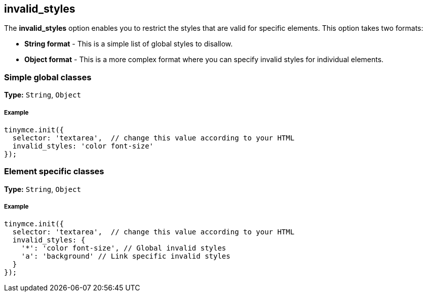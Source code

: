 == invalid_styles

The *invalid_styles* option enables you to restrict the styles that are valid for specific elements. This option takes two formats:

* *String format* - This is a simple list of global styles to disallow.
* *Object format* - This is a more complex format where you can specify invalid styles for individual elements.

=== Simple global classes

*Type:* `String`, `Object`

===== Example

[source,js]
----
tinymce.init({
  selector: 'textarea',  // change this value according to your HTML
  invalid_styles: 'color font-size'
});
----

=== Element specific classes

*Type:* `String`, `Object`

===== Example

[source,js]
----
tinymce.init({
  selector: 'textarea',  // change this value according to your HTML
  invalid_styles: {
    '*': 'color font-size', // Global invalid styles
    'a': 'background' // Link specific invalid styles
  }
});
----
